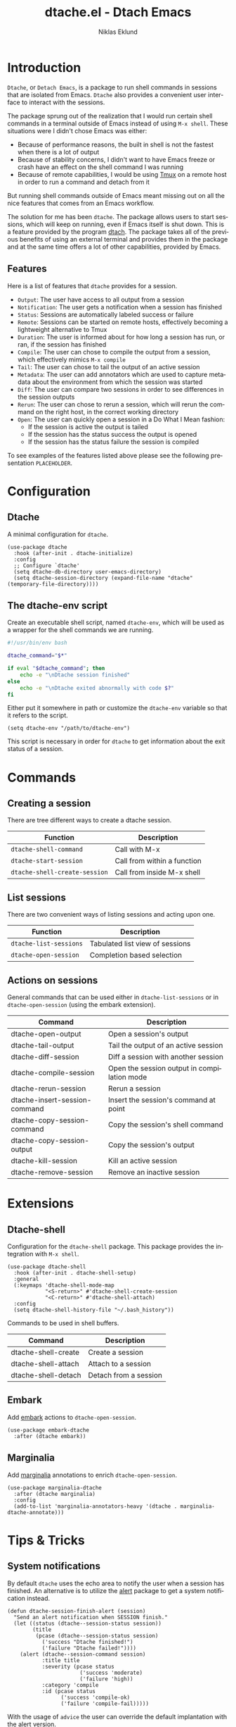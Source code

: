 #+title: dtache.el - Dtach Emacs
#+author: Niklas Eklund
#+language: en

* Introduction
  :properties:
  :description: Why Dtache?
  :end:

  =Dtache=, or =Detach Emacs=, is a package to run shell commands in sessions that are isolated from Emacs. =Dtache= also provides a convenient user interface to interact with the sessions. 

  The package sprung out of the realization that I would run certain shell commands in a terminal outside of Emacs instead of using =M-x shell=. These situations were I didn't chose Emacs was either:
  - Because of performance reasons, the built in shell is not the fastest when there is a lot of output
  - Because of stability concerns, I didn't want to have Emacs freeze or crash have an effect on the shell command I was running
  - Because of remote capabilities, I would be using [[https://github.com/tmux/tmux][Tmux]] on a remote host in order to run a command and detach from it
  But running shell commands outside of Emacs meant missing out on all the nice features that comes from an Emacs workflow.
 
  The solution for me has been =dtache=. The package allows users to start sessions, which will keep on running, even if Emacs itself is shut down. This is a feature provided by the program [[https://github.com/crigler/dtach][dtach]]. The package takes all of the previous benefits of using an external terminal and provides them in the package and at the same time offers a lot of other capabilities, provided by Emacs.

** Features

Here is a list of features that =dtache= provides for a session.

  - =Output=: The user have access to all output from a session
  - =Notification=: The user gets a notification when a session has finished
  - =Status=: Sessions are automatically labeled success or failure
  - =Remote=: Sessions can be started on remote hosts, effectively becoming a lightweight alternative to Tmux
  - =Duration=: The user is informed about for how long a session has run, or ran, if the session has finished
  - =Compile=: The user can chose to compile the output from a session, which effectively mimics =M-x compile=
  - =Tail=: The user can chose to tail the output of an active session
  - =Metadata=: The user can add annotators which are used to capture metadata about the environment from which the session was started
  - =Diff=: The user can compare two sessions in order to see differences in the session outputs
  - =Rerun=: The user can chose to rerun a session, which will rerun the command on the right host, in the correct working directory
  - =Open=: The user can quickly open a session in a Do What I Mean fashion:
    + If the session is active the output is tailed
    + If the session has the status success the output is opened
    + If the session has the status failure the session is compiled

  To see examples of the features listed above please see the following presentation =PLACEHOLDER=.
  
* Configuration
** Dtache

A minimal configuration for =dtache=.

#+begin_src elisp
  (use-package dtache
    :hook (after-init . dtache-initialize)
    :config
    ;; Configure `dtache'
    (setq dtache-db-directory user-emacs-directory)
    (setq dtache-session-directory (expand-file-name "dtache" (temporary-file-directory))))
#+end_src

** The dtache-env script

Create an executable shell script, named =dtache-env=, which will be used as a wrapper for the shell commands we are running.

#+begin_src sh
  #!/usr/bin/env bash

  dtache_command="$*"

  if eval "$dtache_command"; then
      echo -e "\nDtache session finished"
  else
      echo -e "\nDtache exited abnormally with code $?"
  fi
#+end_src

Either put it somewhere in path or customize the =dtache-env= variable so that it refers to the script.

#+begin_src elisp
  (setq dtache-env "/path/to/dtache-env")
#+end_src

This script is necessary in order for =dtache= to get information about the exit status of a session.

* Commands
** Creating a session

There are tree different ways to create a dtache session.

| Function                      | Description                 |
|-------------------------------+-----------------------------|
| =dtache-shell-command=        | Call with  M-x              |
| =dtache-start-session=        | Call from within a function |
| =dtache-shell-create-session= | Call from inside M-x shell  |

** List sessions

There are two convenient ways of listing sessions and acting upon one.

| Function               | Description                     |
|------------------------+---------------------------------|
| =dtache-list-sessions= | Tabulated list view of sessions |
| =dtache-open-session=  | Completion based selection      |

** Actions on sessions

General commands that can be used either in =dtache-list-sessions= or in =dtache-open-session= (using the embark extension).

| Command                       | Description                                 |
|-------------------------------+---------------------------------------------|
| dtache-open-output            | Open a session's output                     |
| dtache-tail-output            | Tail the output of an active session        |
| dtache-diff-session           | Diff a session with another session         |
| dtache-compile-session        | Open the session output in compilation mode |
| dtache-rerun-session          | Rerun a session                             |
| dtache-insert-session-command | Insert the session's command at point       |
| dtache-copy-session-command   | Copy the session's shell command            |
| dtache-copy-session-output    | Copy the session's output                   |
| dtache-kill-session           | Kill an active session                      |
| dtache-remove-session         | Remove an inactive session                  |

* Extensions
** Dtache-shell

Configuration for the =dtache-shell= package. This package provides the integration with =M-x shell=.

#+begin_src elisp
  (use-package dtache-shell
    :hook (after-init . dtache-shell-setup)
    :general
    (:keymaps 'dtache-shell-mode-map
              "<S-return>" #'dtache-shell-create-session
              "<C-return>" #'dtache-shell-attach)
    :config
    (setq dtache-shell-history-file "~/.bash_history"))
#+end_src

Commands to be used in shell buffers.

| Command                 | Description                 |
|-------------------------+-----------------------------|
| dtache-shell-create     | Create a session            |
| dtache-shell-attach     | Attach to a session         |
| dtache-shell-detach     | Detach from a session       |

** Embark

Add [[https://github.com/oantolin/embark/][embark]] actions to =dtache-open-session=.

#+begin_src elisp
  (use-package embark-dtache
    :after (dtache embark))
#+end_src

** Marginalia

 Add [[https://github.com/minad/marginalia/][marginalia]] annotations to enrich =dtache-open-session=.

#+begin_src elisp
  (use-package marginalia-dtache
    :after (dtache marginalia)
    :config
    (add-to-list 'marginalia-annotators-heavy '(dtache . marginalia-dtache-annotate)))
#+end_src

* Tips & Tricks
** System notifications

By default =dtache= uses the echo area to notify the user when a session has finished. An alternative is to utilize the [[https://github.com/jwiegley/alert][alert]] package to get a system notification instead.

#+begin_src elisp
  (defun dtache-session-finish-alert (session)
    "Send an alert notification when SESSION finish."
    (let ((status (dtache--session-status session))
          (title
           (pcase (dtache--session-status session)
             ('success "Dtache finished!")
             ('failure "Dtache failed!"))))
      (alert (dtache--session-command session)
             :title title
             :severity (pcase status
                         ('success 'moderate)
                         ('failure 'high))
             :category 'compile
             :id (pcase status
                   ('success 'compile-ok)
                   ('failure 'compile-fail)))))
#+end_src

With the usage of =advice= the user can override the default implantation with the alert version.

#+begin_src elisp
  (advice-add 'dtache-session-finish-notification :override #'dtache-session-finish-alert)
#+end_src

** Metadata annotators

The user can configure any number of annotators to run upon creation of a session. Here is an example of an annotator which captures the branch name if the session is started in a git repository.

#+begin_src elisp
  (defun dtache--session-git-branch ()
    "Return current git branch."
    (let ((git-directory (locate-dominating-file "." ".git")))
      (when git-directory
        (let ((args '("name-rev" "--name-only" "HEAD")))
          (with-temp-buffer
            (apply #'process-file `("git" nil t nil ,@args))
            (string-trim (buffer-string)))))))
#+end_src

The user only needs to add this function to the list of annotators.

#+begin_src elisp
  (setq dtache-metadata-annotators-alist '((branch . dtache--session-git-branch))
#+end_src

** Remote support

The =dtache= package supports [[https://www.gnu.org/software/emacs/manual/html_node/elisp/Connection-Local-Variables.html][Connection Local Variables]] which allows you to change the variables used by =dtache= when running on a remote host. This useful when the user needs to alter dtache settings when running on a remote host.

#+begin_src elisp
  (connection-local-set-profile-variables
   'remote-dtache
   '((dtache-env . "~/bin/dtache-env")
     (dtache-shell-program . "/bin/bash")
     (dtache-shell-history-file . "~/.bash_history")
     (dtache-session-directory . "~/tmp")
     (dtache-dtach-program . "/home/user/.local/bin/dtach")))

  (connection-local-set-profiles
   '(:application tramp :protocol "ssh") 'remote-dtache)
#+end_src

** Redirect only

Some programs doesn't play well with =tee= which =dtache= relies upon to redirect the output both to standard out as well as to file. If you encounter a situation where output from a session is only visible once it has finished running, the command you launched should instead be using =redirect only=. To list a command to run with redirect only in the future can be done by adding a regexp to =dtache-redirect-only-regexps=.

#+begin_src elisp
  (setq dtache-read-only-list '("^ls"))
#+end_src

Here the command beginning with =ls= would from now on be using redirect only.

** Evil bindings

For inspiration on how to configure =dtache-list-sessions= to use evil bindings see [[https://gitlab.com/niklaseklund/dotfiles/blob/master/.config/emacs/init.el#L1393][Niklas Eklund's Emacs config]].

* Tips & Tricks
** Advice functions

The following two functions are examples on how to create functions that can be used to advice other functions in order to replace =compile= and =async-shell-command= with =dtache-start-session=

#+begin_src elisp
  (defun dtache-compile-advice (orig-fun &rest args)
    "Function to replace usage of `compile' before calling ORIG-FUN with ARGS."
    (cl-letf (((symbol-function 'compile)
               (lambda (args)
                 (dtache-start-session (car args)))))
      (apply orig-fun args)))

  (defun dtache-start-session-advice (orig-fun &rest args)
    "Function to replace usage of `async-shell-command' before calling ORIG-FUN with ARGS."
    (cl-letf (((symbol-function 'async-shell-command)
               (lambda (args)
                 (dtache-start-session (car args)))))
      (apply orig-fun args)))
#+end_src

* Credits

I got inspired by =Ambrevar's= pursuits on [[https://ambrevar.xyz/emacs-eshell/][using eshell as his main shell]], and his [[https://github.com/Ambrevar/dotfiles/blob/master/.emacs.d/lisp/package-eshell-detach.el][package-eshell-detach]] got me into the idea of using =dtach= as a base for detachable shell commands.

